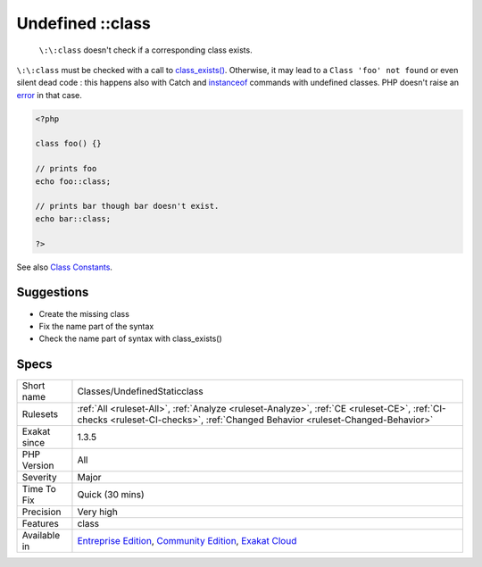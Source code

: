 .. _classes-undefinedstaticclass:

.. _undefined-class:

Undefined \:\:class
+++++++++++++++++++

  ``\:\:class`` doesn't check if a corresponding class exists. 

``\:\:class`` must be checked with a call to `class_exists() <https://www.php.net/class_exists>`_. Otherwise, it may lead to a ``Class 'foo' not found`` or even silent dead code : this happens also with Catch and `instanceof <https://www.php.net/manual/en/language.operators.type.php>`_ commands with undefined classes. PHP doesn't raise an `error <https://www.php.net/error>`_ in that case.

.. code-block:: php
   
   <?php
   
   class foo() {}
   
   // prints foo
   echo foo::class; 
   
   // prints bar though bar doesn't exist.
   echo bar::class;
   
   ?>

See also `Class Constants <https://www.php.net/manual/en/language.oop5.constants.php>`_.


Suggestions
___________

* Create the missing class
* Fix the name part of the syntax
* Check the name part of syntax with class_exists()




Specs
_____

+--------------+-----------------------------------------------------------------------------------------------------------------------------------------------------------------------------------------+
| Short name   | Classes/UndefinedStaticclass                                                                                                                                                            |
+--------------+-----------------------------------------------------------------------------------------------------------------------------------------------------------------------------------------+
| Rulesets     | :ref:`All <ruleset-All>`, :ref:`Analyze <ruleset-Analyze>`, :ref:`CE <ruleset-CE>`, :ref:`CI-checks <ruleset-CI-checks>`, :ref:`Changed Behavior <ruleset-Changed-Behavior>`            |
+--------------+-----------------------------------------------------------------------------------------------------------------------------------------------------------------------------------------+
| Exakat since | 1.3.5                                                                                                                                                                                   |
+--------------+-----------------------------------------------------------------------------------------------------------------------------------------------------------------------------------------+
| PHP Version  | All                                                                                                                                                                                     |
+--------------+-----------------------------------------------------------------------------------------------------------------------------------------------------------------------------------------+
| Severity     | Major                                                                                                                                                                                   |
+--------------+-----------------------------------------------------------------------------------------------------------------------------------------------------------------------------------------+
| Time To Fix  | Quick (30 mins)                                                                                                                                                                         |
+--------------+-----------------------------------------------------------------------------------------------------------------------------------------------------------------------------------------+
| Precision    | Very high                                                                                                                                                                               |
+--------------+-----------------------------------------------------------------------------------------------------------------------------------------------------------------------------------------+
| Features     | class                                                                                                                                                                                   |
+--------------+-----------------------------------------------------------------------------------------------------------------------------------------------------------------------------------------+
| Available in | `Entreprise Edition <https://www.exakat.io/entreprise-edition>`_, `Community Edition <https://www.exakat.io/community-edition>`_, `Exakat Cloud <https://www.exakat.io/exakat-cloud/>`_ |
+--------------+-----------------------------------------------------------------------------------------------------------------------------------------------------------------------------------------+


